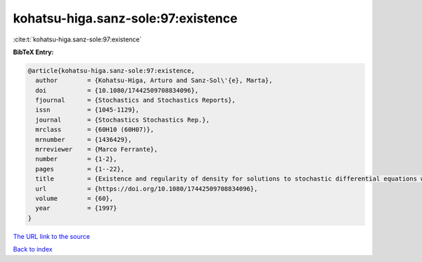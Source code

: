 kohatsu-higa.sanz-sole:97:existence
===================================

:cite:t:`kohatsu-higa.sanz-sole:97:existence`

**BibTeX Entry:**

.. code-block:: bibtex

   @article{kohatsu-higa.sanz-sole:97:existence,
     author        = {Kohatsu-Higa, Arturo and Sanz-Sol\'{e}, Marta},
     doi           = {10.1080/17442509708834096},
     fjournal      = {Stochastics and Stochastics Reports},
     issn          = {1045-1129},
     journal       = {Stochastics Stochastics Rep.},
     mrclass       = {60H10 (60H07)},
     mrnumber      = {1436429},
     mrreviewer    = {Marco Ferrante},
     number        = {1-2},
     pages         = {1--22},
     title         = {Existence and regularity of density for solutions to stochastic differential equations with boundary conditions},
     url           = {https://doi.org/10.1080/17442509708834096},
     volume        = {60},
     year          = {1997}
   }

`The URL link to the source <https://doi.org/10.1080/17442509708834096>`__


`Back to index <../By-Cite-Keys.html>`__
